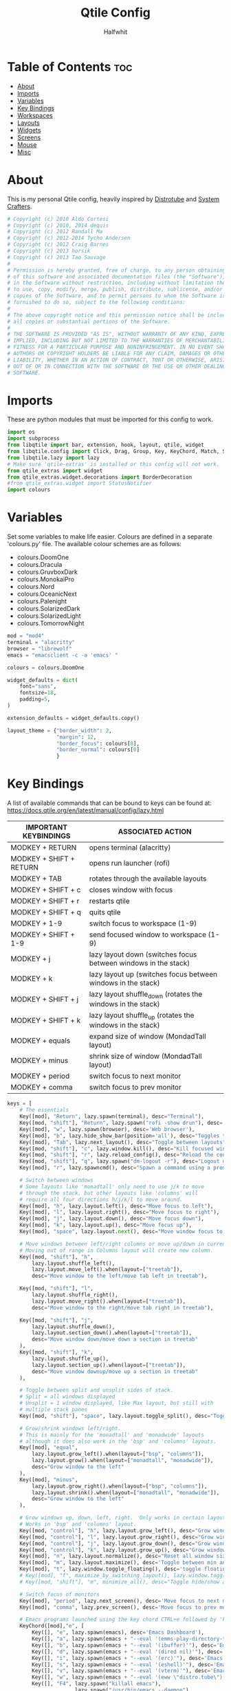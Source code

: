  #+title: Qtile Config
#+AUTHOR: Halfwhit
#+PROPERTY: header-args :tangle config.py
#+auto_tangle: t
#+STARTUP: showeverything

* Table of Contents :toc:
- [[#about][About]]
- [[#imports][Imports]]
- [[#variables][Variables]]
- [[#key-bindings][Key Bindings]]
- [[#workspaces][Workspaces]]
- [[#layouts][Layouts]]
- [[#widgets][Widgets]]
- [[#screens][Screens]]
- [[#mouse][Mouse]]
- [[#misc][Misc]]

* About
This is my personal Qtile config, heavily inspired by [[http://distro.tube][Distrotube]] and [[http://systemcrafters.net][System Crafters]].

#+begin_src python
# Copyright (c) 2010 Aldo Cortesi
# Copyright (c) 2010, 2014 dequis
# Copyright (c) 2012 Randall Ma
# Copyright (c) 2012-2014 Tycho Andersen
# Copyright (c) 2012 Craig Barnes
# Copyright (c) 2013 horsik
# Copyright (c) 2013 Tao Sauvage
#
# Permission is hereby granted, free of charge, to any person obtaining a copy
# of this software and associated documentation files (the "Software"), to deal
# in the Software without restriction, including without limitation the rights
# to use, copy, modify, merge, publish, distribute, sublicense, and/or sell
# copies of the Software, and to permit persons to whom the Software is
# furnished to do so, subject to the following conditions:
#
# The above copyright notice and this permission notice shall be included in
# all copies or substantial portions of the Software.
#
# THE SOFTWARE IS PROVIDED "AS IS", WITHOUT WARRANTY OF ANY KIND, EXPRESS OR
# IMPLIED, INCLUDING BUT NOT LIMITED TO THE WARRANTIES OF MERCHANTABILITY,
# FITNESS FOR A PARTICULAR PURPOSE AND NONINFRINGEMENT. IN NO EVENT SHALL THE
# AUTHORS OR COPYRIGHT HOLDERS BE LIABLE FOR ANY CLAIM, DAMAGES OR OTHER
# LIABILITY, WHETHER IN AN ACTION OF CONTRACT, TORT OR OTHERWISE, ARISING FROM,
# OUT OF OR IN CONNECTION WITH THE SOFTWARE OR THE USE OR OTHER DEALINGS IN THE
# SOFTWARE.
#+end_src

* Imports
These are python modules that must be imported for this config to work.

#+begin_src python
import os
import subprocess
from libqtile import bar, extension, hook, layout, qtile, widget
from libqtile.config import Click, Drag, Group, Key, KeyChord, Match, Screen
from libqtile.lazy import lazy
# Make sure 'qtile-extras' is installed or this config will not work.
from qtile_extras import widget
from qtile_extras.widget.decorations import BorderDecoration
#from qtile_extras.widget import StatusNotifier
import colours
#+end_src

* Variables
Set some variables to make life easier. Colours are defined in a separate 'colours.py' file. The available colour schemes are as follows:
+ colours.DoomOne
+ colours.Dracula
+ colours.GruvboxDark
+ colours.MonokaiPro
+ colours.Nord
+ colours.OceanicNext
+ colours.Palenight
+ colours.SolarizedDark
+ colours.SolarizedLight
+ colours.TomorrowNight

#+begin_src python
mod = "mod4"
terminal = "alacritty"
browser = "librewolf"
emacs = "emacsclient -c -a 'emacs' "

colours = colours.DoomOne

widget_defaults = dict(
    font="sans",
    fontsize=18,
    padding=5,
)

extension_defaults = widget_defaults.copy()

layout_theme = {"border_width": 2,
                "margin": 12,
                "border_focus": colours[8],
                "border_normal": colours[0]
                }
#+end_src

* Key Bindings
A list of available commands that can be bound to keys can be found at: https://docs.qtile.org/en/latest/manual/config/lazy.html

| IMPORTANT KEYBINDINGS   | ASSOCIATED ACTION                                              |
|-------------------------+----------------------------------------------------------------|
| MODKEY + RETURN         | opens terminal (alacritty)                                     |
| MODKEY + SHIFT + RETURN | opens run launcher (rofi)                                      |
| MODKEY + TAB            | rotates through the available layouts                          |
| MODKEY + SHIFT + c      | closes window with focus                                       |
| MODKEY + SHIFT + r      | restarts qtile                                                 |
| MODKEY + SHIFT + q      | quits qtile                                                    |
| MODKEY + 1-9            | switch focus to workspace (1-9)                                |
| MODKEY + SHIFT + 1-9    | send focused window to workspace (1-9)                         |
| MODKEY + j              | lazy layout down (switches focus between windows in the stack) |
| MODKEY + k              | lazy layout up (switches focus between windows in the stack)   |
| MODKEY + SHIFT + j      | lazy layout shuffle_down (rotates the windows in the stack)    |
| MODKEY + SHIFT + k      | lazy layout shuffle_up (rotates the windows in the stack)      |
| MODKEY + equals         | expand size of window (MondadTall layout)                      |
| MODKEY + minus          | shrink size of window (MondadTall layout)                      |
| MODKEY + period         | switch focus to next monitor                                   |
| MODKEY + comma          | switch focus to prev monitor                                   |

#+begin_src python
keys = [
    # The essentials
    Key([mod], "Return", lazy.spawn(terminal), desc="Terminal"),
    Key([mod, "shift"], "Return", lazy.spawn("rofi -show drun"), desc='Run Launcher'),
    Key([mod], "w", lazy.spawn(browser), desc='Web browser'),
    Key([mod], "b", lazy.hide_show_bar(position='all'), desc="Toggles the bar to show/hide"),
    Key([mod], "Tab", lazy.next_layout(), desc="Toggle between layouts"),
    Key([mod, "shift"], "c", lazy.window.kill(), desc="Kill focused window"),
    Key([mod, "shift"], "r", lazy.reload_config(), desc="Reload the config"),
    Key([mod, "shift"], "q", lazy.spawn("dm-logout -r"), desc="Logout menu"),
    Key([mod], "r", lazy.spawncmd(), desc="Spawn a command using a prompt widget"),

    # Switch between windows
    # Some layouts like 'monadtall' only need to use j/k to move
    # through the stack, but other layouts like 'columns' will
    # require all four directions h/j/k/l to move around.
    Key([mod], "h", lazy.layout.left(), desc="Move focus to left"),
    Key([mod], "l", lazy.layout.right(), desc="Move focus to right"),
    Key([mod], "j", lazy.layout.down(), desc="Move focus down"),
    Key([mod], "k", lazy.layout.up(), desc="Move focus up"),
    Key([mod], "space", lazy.layout.next(), desc="Move window focus to other window"),

    # Move windows between left/right columns or move up/down in current stack.
    # Moving out of range in Columns layout will create new column.
    Key([mod, "shift"], "h",
        lazy.layout.shuffle_left(),
        lazy.layout.move_left().when(layout=["treetab"]),
        desc="Move window to the left/move tab left in treetab"),

    Key([mod, "shift"], "l",
        lazy.layout.shuffle_right(),
        lazy.layout.move_right().when(layout=["treetab"]),
        desc="Move window to the right/move tab right in treetab"),

    Key([mod, "shift"], "j",
        lazy.layout.shuffle_down(),
        lazy.layout.section_down().when(layout=["treetab"]),
        desc="Move window down/move down a section in treetab"
    ),
    Key([mod, "shift"], "k",
        lazy.layout.shuffle_up(),
        lazy.layout.section_up().when(layout=["treetab"]),
        desc="Move window downup/move up a section in treetab"
    ),

    # Toggle between split and unsplit sides of stack.
    # Split = all windows displayed
    # Unsplit = 1 window displayed, like Max layout, but still with
    # multiple stack panes
    Key([mod, "shift"], "space", lazy.layout.toggle_split(), desc="Toggle between split and unsplit sides of stack"),

    # Grow/shrink windows left/right.
    # This is mainly for the 'monadtall' and 'monadwide' layouts
    # although it does also work in the 'bsp' and 'columns' layouts.
    Key([mod], "equal",
        lazy.layout.grow_left().when(layout=["bsp", "columns"]),
        lazy.layout.grow().when(layout=["monadtall", "monadwide"]),
        desc="Grow window to the left"
    ),
    Key([mod], "minus",
        lazy.layout.grow_right().when(layout=["bsp", "columns"]),
        lazy.layout.shrink().when(layout=["monadtall", "monadwide"]),
        desc="Grow window to the left"
    ),

    # Grow windows up, down, left, right.  Only works in certain layouts.
    # Works in 'bsp' and 'columns' layout.
    Key([mod, "control"], "h", lazy.layout.grow_left(), desc="Grow window to the left"),
    Key([mod, "control"], "l", lazy.layout.grow_right(), desc="Grow window to the right"),
    Key([mod, "control"], "j", lazy.layout.grow_down(), desc="Grow window down"),
    Key([mod, "control"], "k", lazy.layout.grow_up(), desc="Grow window up"),
    Key([mod], "n", lazy.layout.normalize(), desc="Reset all window sizes"),
    Key([mod], "m", lazy.layout.maximize(), desc='Toggle between min and max sizes'),
    Key([mod], "t", lazy.window.toggle_floating(), desc='toggle floating'),
    # Key([mod], "f", maximize_by_switching_layout(), lazy.window.toggle_fullscreen(), desc='toggle fullscreen'),
    # Key([mod, "shift"], "m", minimize_all(), desc="Toggle hide/show all windows on current group"),

    # Switch focus of monitors
    Key([mod], "period", lazy.next_screen(), desc='Move focus to next monitor'),
    Key([mod], "comma", lazy.prev_screen(), desc='Move focus to prev monitor'),

    # Emacs programs launched using the key chord CTRL+e followed by 'key'
    KeyChord([mod],"e", [
        Key([], "e", lazy.spawn(emacs), desc='Emacs Dashboard'),
        Key([], "a", lazy.spawn(emacs + "--eval '(emms-play-directory-tree \"~/Music/\")'"), desc='Emacs EMMS'),
        Key([], "b", lazy.spawn(emacs + "--eval '(ibuffer)'"), desc='Emacs Ibuffer'),
        Key([], "d", lazy.spawn(emacs + "--eval '(dired nil)'"), desc='Emacs Dired'),
        Key([], "i", lazy.spawn(emacs + "--eval '(erc)'"), desc='Emacs ERC'),
        Key([], "s", lazy.spawn(emacs + "--eval '(eshell)'"), desc='Emacs Eshell'),
        Key([], "v", lazy.spawn(emacs + "--eval '(vterm)'"), desc='Emacs Vterm'),
        Key([], "w", lazy.spawn(emacs + "--eval '(eww \"distro.tube\")'"), desc='Emacs EWW'),
        Key([], "F4", lazy.spawn("killall emacs"),
                      lazy.spawn("/usr/bin/emacs --daemon"),
                      desc='Kill/restart the Emacs daemon')
    ]),
    # Dmenu/rofi scripts launched using the key chord SUPER+p followed by 'key'
    #KeyChord([mod], "p", [
    #    Key([], "h", lazy.spawn("dm-hub -r"), desc='List all dmscripts'),
    #    Key([], "a", lazy.spawn("dm-sounds -r"), desc='Choose ambient sound'),
    #    Key([], "b", lazy.spawn("dm-setbg -r"), desc='Set background'),
    #    Key([], "c", lazy.spawn("dtos-colours -r"), desc='Choose colour scheme'),
    #    Key([], "e", lazy.spawn("dm-confedit -r"), desc='Choose a config file to edit'),
    #    Key([], "i", lazy.spawn("dm-maim -r"), desc='Take a screenshot'),
    #    Key([], "k", lazy.spawn("dm-kill -r"), desc='Kill processes '),
    #    Key([], "m", lazy.spawn("dm-man -r"), desc='View manpages'),
    #    Key([], "n", lazy.spawn("dm-note -r"), desc='Store and copy notes'),
    #    Key([], "o", lazy.spawn("dm-bookman -r"), desc='Browser bookmarks'),
    #    Key([], "p", lazy.spawn("rofi-pass"), desc='Logout menu'),
    #    Key([], "q", lazy.spawn("dm-logout -r"), desc='Logout menu'),
    #    Key([], "r", lazy.spawn("dm-radio -r"), desc='Listen to online radio'),
    #    Key([], "s", lazy.spawn("dm-websearch -r"), desc='Search various engines'),
    #    Key([], "t", lazy.spawn("dm-translate -r"), desc='Translate text')
    #])
]
#+end_src

* Workspaces
Workspaces are called groups in Qtile. 'group_names' should remain 1-9 so the MOD+1-9 keybindings work as expected. 'group_labels' are the labels of the groups that are displayed in the bar. Feel free to change 'group_labels' to anything you wish. 'group_layouts' sets the default layout for each group.

#+begin_src python
groups = []
group_names = ["1", "2", "3", "4", "5", "6", "7", "8", "9",]

group_labels = ["1", "2", "3", "4", "5", "6", "7", "8", "9",]
#group_labels = ["DEV", "WWW", "SYS", "DOC", "VBOX", "CHAT", "MUS", "VID", "GFX",]
#group_labels = ["", "", "", "", "", "", "", "", "",]

group_layouts = ["columns", "columns", "columns", "columns", "columns", "columns", "columns", "columns", "columns"]

for i in range(len(group_names)):
    groups.append(
        Group(
            name=group_names[i],
            layout=group_layouts[i].lower(),
            label=group_labels[i],
        ))

for i in groups:
    keys.extend(
        [
            # mod1 + number of group = switch to group
            Key(
                [mod],
                i.name,
                lazy.group[i.name].toscreen(),
                desc="Switch to group {}".format(i.name),
            ),
            # mod1 + shift + number of group = move focused window to group
            Key(
                [mod, "shift"],
                i.name,
                lazy.window.togroup(i.name, switch_group=False),
                desc="Move focused window to group {}".format(i.name),
            ),
        ]
    )
#+end_src

* Layouts
This is where different layouts can be enabled and configured.

#+begin_src python
layouts = [
    layout.Columns(**layout_theme),
    layout.Max(border_width = 0, margin = 0),
    # Try more layouts by unleashing below layouts.
    # layout.Stack(**layout_theme, num_stacks=2),
    # layout.Bsp(**layout_theme),
    # layout.Matrix(**layout_theme),
    # layout.MonadTall(**layout_theme),
    # layout.MonadWide(**layout_theme),
    # layout.RatioTile(**layout_theme),
    layout.Tile(shift_windows = True, border_width = 0, margin = 0, ratio = 0.335),
    # layout.TreeTab(),
    # layout.VerticalTile(**layout_theme),
    # layout.Zoomy(**layout_theme),
]
#+end_src

* Widgets
#+begin_src python
def init_top_widgets():
    top_widgets_list = [
        # Set background using WordClock widget (qtile_extras)
        widget.WordClock(fontsize=70),
        widget.Image(
                 filename = "~/.config/qtile/images/logo.png",
                 scale = "False",
                 mouse_callbacks = {'Button1': lambda: qtile.cmd_spawn(terminal)},
                 ),
        widget.Prompt(),
        widget.GroupBox(
                 fontsize = 16,
                 margin_y = 4,
                 margin_x = 5,
                 padding_y = 0,
                 padding_x = 4,
                 borderwidth = 3,
                 active = colours[8],
                 inactive = colours[1],
                 rounded = False,
                 highlight_color = colours[2],
                 highlight_method = "line",
                 this_current_screen_border = colours[7],
                 this_screen_border = colours [4],
                 other_current_screen_border = colours[7],
                 other_screen_border = colours[4],
                 disable_drag = True
                 ),
        widget.CurrentLayout(
                 foregroung = colours[1],
                 padding = 5
                 ),
        widget.Spacer(),
        widget.WindowName(),
        widget.Spacer(),
        widget.Clock(format="%Y-%m-%d %a %I:%M %p"),
        ]
    return top_widgets_list

def init_bottom_widgets():
    bottom_widgets_list = [
        widget.TextBox(
                 "Halfwhit OS", name="system",
                 mouse_callbacks = {'Button1': lambda: qtile.cmd_spawn("rofi -show drun")}),
        widget.Spacer(),
        widget.Prompt(),
        widget.Chord(
                 chords_colours={"launch": ("#ff0000", "#ffffff"),},
                    name_transform=lambda name: name.upper(),
                ),
                # NB Systray is incompatible with Wayland, consider using StatusNotifier instead
                # widget.StatusNotifier(),
                widget.Systray(),
                widget.QuickExit(),
    ]
    return bottom_widgets_list
#+end_src

* Screens
#+begin_src python
screens = [
    Screen(
        top=bar.Bar(widgets=init_top_widgets(), size=36, margin=[0,0,5,0]),
        bottom=bar.Bar(widgets=init_bottom_widgets(), size=36, margin=[0,0,5,0])
    ),
]
#+end_src

* Mouse
#+begin_src python
# Drag floating layouts.
mouse = [
    Drag([mod], "Button1", lazy.window.set_position_floating(), start=lazy.window.get_position()),
    Drag([mod], "Button3", lazy.window.set_size_floating(), start=lazy.window.get_size()),
    Click([mod], "Button2", lazy.window.bring_to_front()),
]

dgroups_key_binder = None
dgroups_app_rules = []  # type: list
follow_mouse_focus = True
bring_front_click = False
floats_kept_above = True
cursor_warp = False
floating_layout = layout.Floating(
    float_rules=[
        # Run the utility of `xprop` to see the wm class and name of an X client.
        ,*layout.Floating.default_float_rules,
        Match(wm_class="confirmreset"),  # gitk
        Match(wm_class="makebranch"),  # gitk
        Match(wm_class="maketag"),  # gitk
        Match(wm_class="ssh-askpass"),  # ssh-askpass
        Match(title="branchdialog"),  # gitk
        Match(title="pinentry"),  # GPG key password entry
    ]
)
#+end_src

* Misc
#+begin_src python
auto_fullscreen = True
focus_on_window_activation = "smart"
reconfigure_screens = True

# If things like steam games want to auto-minimize themselves when losing
# focus, should we respect this or not?
auto_minimize = True

# When using the Wayland backend, this can be used to configure input devices.
wl_input_rules = None

# XXX: Gasp! We're lying here. In fact, nobody really uses or cares about this
# string besides java UI toolkits; you can see several discussions on the
# mailing lists, GitHub issues, and other WM documentation that suggest setting
# this string if your java app doesn't work correctly. We may as well just lie
# and say that we're a working one by default.
wmname = "Hivemind:connected"
#+end_src
